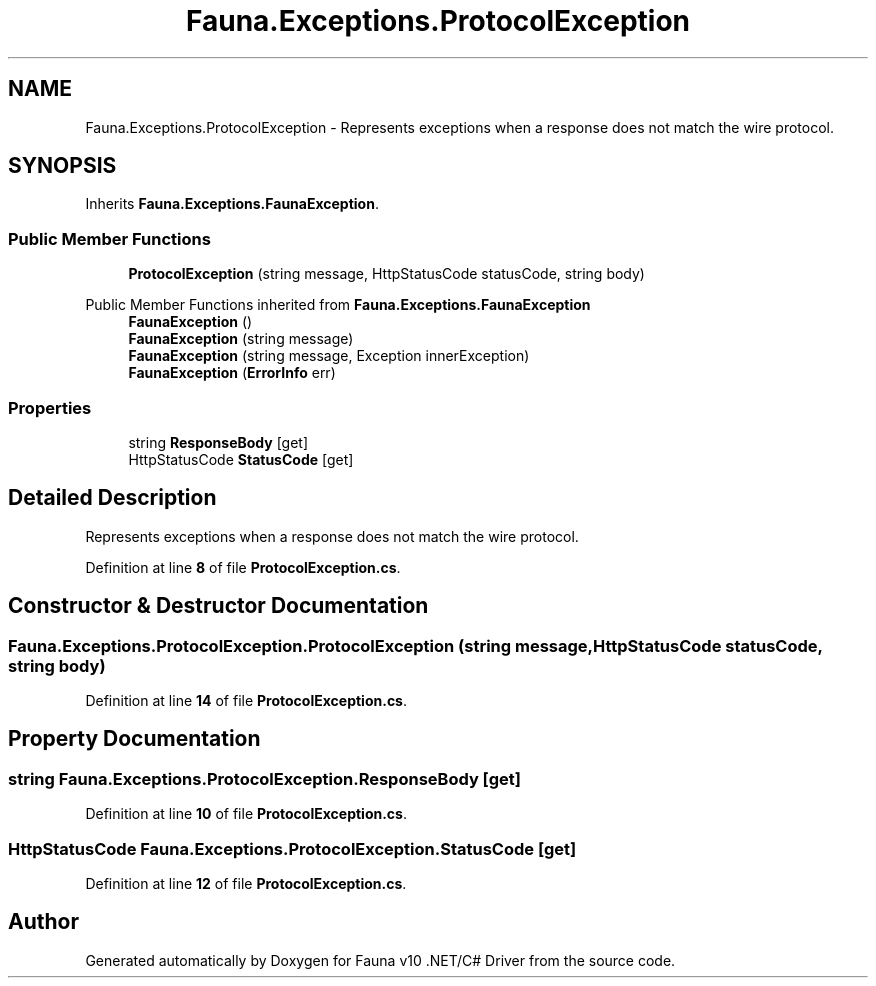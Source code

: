 .TH "Fauna.Exceptions.ProtocolException" 3 "Version 0.4.0-beta" "Fauna v10 .NET/C# Driver" \" -*- nroff -*-
.ad l
.nh
.SH NAME
Fauna.Exceptions.ProtocolException \- Represents exceptions when a response does not match the wire protocol\&.  

.SH SYNOPSIS
.br
.PP
.PP
Inherits \fBFauna\&.Exceptions\&.FaunaException\fP\&.
.SS "Public Member Functions"

.in +1c
.ti -1c
.RI "\fBProtocolException\fP (string message, HttpStatusCode statusCode, string body)"
.br
.in -1c

Public Member Functions inherited from \fBFauna\&.Exceptions\&.FaunaException\fP
.in +1c
.ti -1c
.RI "\fBFaunaException\fP ()"
.br
.ti -1c
.RI "\fBFaunaException\fP (string message)"
.br
.ti -1c
.RI "\fBFaunaException\fP (string message, Exception innerException)"
.br
.ti -1c
.RI "\fBFaunaException\fP (\fBErrorInfo\fP err)"
.br
.in -1c
.SS "Properties"

.in +1c
.ti -1c
.RI "string \fBResponseBody\fP\fR [get]\fP"
.br
.ti -1c
.RI "HttpStatusCode \fBStatusCode\fP\fR [get]\fP"
.br
.in -1c
.SH "Detailed Description"
.PP 
Represents exceptions when a response does not match the wire protocol\&. 
.PP
Definition at line \fB8\fP of file \fBProtocolException\&.cs\fP\&.
.SH "Constructor & Destructor Documentation"
.PP 
.SS "Fauna\&.Exceptions\&.ProtocolException\&.ProtocolException (string message, HttpStatusCode statusCode, string body)"

.PP
Definition at line \fB14\fP of file \fBProtocolException\&.cs\fP\&.
.SH "Property Documentation"
.PP 
.SS "string Fauna\&.Exceptions\&.ProtocolException\&.ResponseBody\fR [get]\fP"

.PP
Definition at line \fB10\fP of file \fBProtocolException\&.cs\fP\&.
.SS "HttpStatusCode Fauna\&.Exceptions\&.ProtocolException\&.StatusCode\fR [get]\fP"

.PP
Definition at line \fB12\fP of file \fBProtocolException\&.cs\fP\&.

.SH "Author"
.PP 
Generated automatically by Doxygen for Fauna v10 \&.NET/C# Driver from the source code\&.
